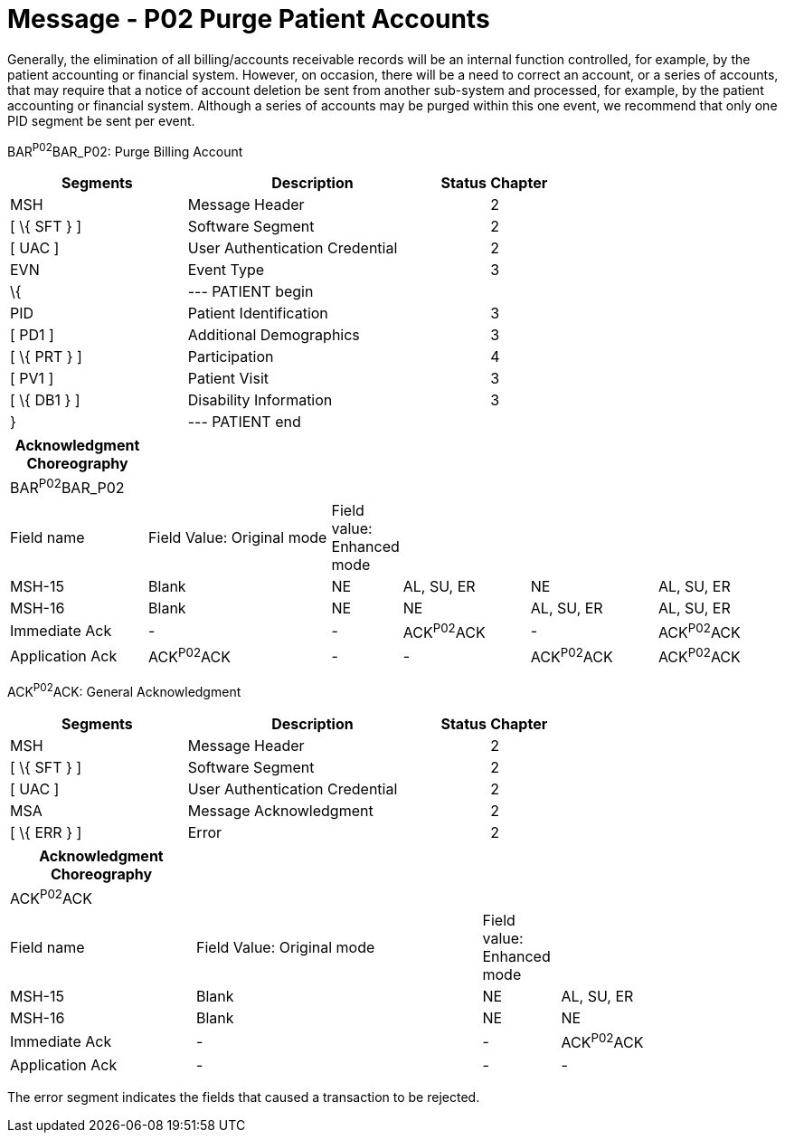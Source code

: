 = Message - P02 Purge Patient Accounts
:render_as: Message Page
:v291_section: 6.4.2

Generally, the elimination of all billing/accounts receivable records will be an internal function controlled, for example, by the patient accounting or financial system. However, on occasion, there will be a need to correct an account, or a series of accounts, that may require that a notice of account deletion be sent from another sub-system and processed, for example, by the patient accounting or financial system. Although a series of accounts may be purged within this one event, we recommend that only one PID segment be sent per event.

BAR^P02^BAR_P02: Purge Billing Account

[width="100%",cols="33%,47%,9%,11%",options="header",]

|===

|Segments |Description |Status |Chapter

|MSH |Message Header | |2

|[ \{ SFT } ] |Software Segment | |2

|[ UAC ] |User Authentication Credential | |2

|EVN |Event Type | |3

|\{ |--- PATIENT begin | |

|PID |Patient Identification | |3

|[ PD1 ] |Additional Demographics | |3

|[ \{ PRT } ] |Participation | |4

|[ PV1 ] |Patient Visit | |3

|[ \{ DB1 } ] |Disability Information | |3

|} |--- PATIENT end | |

|===

[width="100%",cols="18%,25%,6%,17%,17%,17%",options="header",]

|===

|Acknowledgment Choreography | | | | |

|BAR^P02^BAR_P02 | | | | |

|Field name |Field Value: Original mode |Field value: Enhanced mode | | |

|MSH-15 |Blank |NE |AL, SU, ER |NE |AL, SU, ER

|MSH-16 |Blank |NE |NE |AL, SU, ER |AL, SU, ER

|Immediate Ack |- |- |ACK^P02^ACK |- |ACK^P02^ACK

|Application Ack |ACK^P02^ACK |- |- |ACK^P02^ACK |ACK^P02^ACK

|===

ACK^P02^ACK: General Acknowledgment

[width="100%",cols="33%,47%,9%,11%",options="header",]

|===

|Segments |Description |Status |Chapter

|MSH |Message Header | |2

|[ \{ SFT } ] |Software Segment | |2

|[ UAC ] |User Authentication Credential | |2

|MSA |Message Acknowledgment | |2

|[ \{ ERR } ] |Error | |2

|===

[width="100%",cols="24%,37%,10%,29%",options="header",]

|===

|Acknowledgment Choreography | | |

|ACK^P02^ACK | | |

|Field name |Field Value: Original mode |Field value: Enhanced mode |

|MSH-15 |Blank |NE |AL, SU, ER

|MSH-16 |Blank |NE |NE

|Immediate Ack |- |- |ACK^P02^ACK

|Application Ack |- |- |-

|===

The error segment indicates the fields that caused a transaction to be rejected.

[message-tabs, ["BAR^P02^BAR_P02", "BAR Interaction", "ACK^P02^ACK", "ACK Interaction"]]

